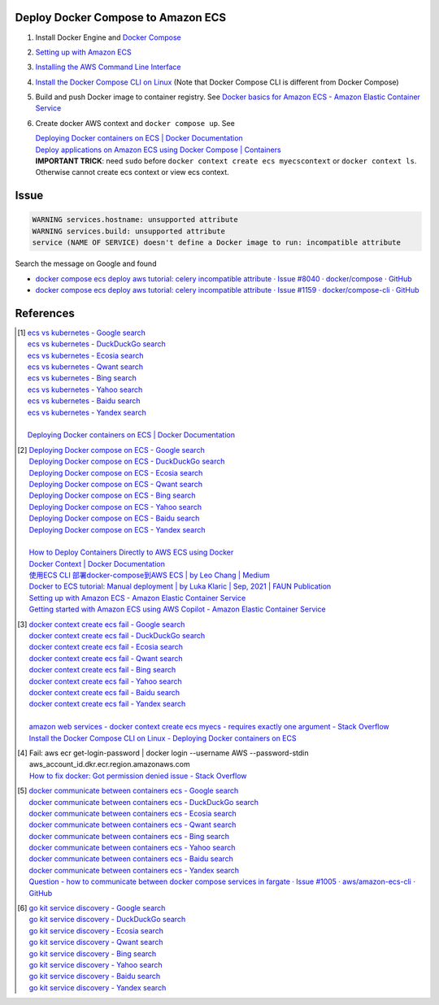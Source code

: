 Deploy Docker Compose to Amazon ECS
+++++++++++++++++++++++++++++++++++

1. Install Docker Engine and `Docker Compose`_
2. `Setting up with Amazon ECS <https://docs.aws.amazon.com/AmazonECS/latest/developerguide/get-set-up-for-amazon-ecs.html>`_
3. `Installing the AWS Command Line Interface <https://docs.aws.amazon.com/cli/latest/userguide/cli-chap-getting-started.html>`_
4. `Install the Docker Compose CLI on Linux <https://docs.docker.com/cloud/ecs-integration/#install-the-docker-compose-cli-on-linux>`_
   (Note that Docker Compose CLI is different from Docker Compose)

5. Build and push Docker image to container registry. See
   `Docker basics for Amazon ECS - Amazon Elastic Container Service <https://docs.aws.amazon.com/AmazonECS/latest/developerguide/docker-basics.html>`_
6. Create docker AWS context and ``docker compose up``. See

   | `Deploying Docker containers on ECS | Docker Documentation <https://docs.docker.com/cloud/ecs-integration/>`_
   | `Deploy applications on Amazon ECS using Docker Compose | Containers <https://aws.amazon.com/blogs/containers/deploy-applications-on-amazon-ecs-using-docker-compose/>`_
   | **IMPORTANT TRICK**: need ``sudo`` before
     ``docker context create ecs myecscontext`` or ``docker context ls``.
     Otherwise cannot create ecs context or view ecs context.


Issue
+++++

.. code-block:: bash

  WARNING services.hostname: unsupported attribute
  WARNING services.build: unsupported attribute
  service (NAME OF SERVICE) doesn't define a Docker image to run: incompatible attribute

Search the message on Google and found

- `docker compose ecs deploy aws tutorial: celery incompatible attribute · Issue #8040 · docker/compose · GitHub <https://github.com/docker/compose/issues/8040>`_
- `docker compose ecs deploy aws tutorial: celery incompatible attribute · Issue #1159 · docker/compose-cli · GitHub <https://github.com/docker/compose-cli/issues/1159>`_


References
++++++++++

.. [1] | `ecs vs kubernetes - Google search <https://www.google.com/search?q=ecs+vs+kubernetes>`_
       | `ecs vs kubernetes - DuckDuckGo search <https://duckduckgo.com/?q=ecs+vs+kubernetes>`_
       | `ecs vs kubernetes - Ecosia search <https://www.ecosia.org/search?q=ecs+vs+kubernetes>`_
       | `ecs vs kubernetes - Qwant search <https://www.qwant.com/?q=ecs+vs+kubernetes>`_
       | `ecs vs kubernetes - Bing search <https://www.bing.com/search?q=ecs+vs+kubernetes>`_
       | `ecs vs kubernetes - Yahoo search <https://search.yahoo.com/search?p=ecs+vs+kubernetes>`_
       | `ecs vs kubernetes - Baidu search <https://www.baidu.com/s?wd=ecs+vs+kubernetes>`_
       | `ecs vs kubernetes - Yandex search <https://www.yandex.com/search/?text=ecs+vs+kubernetes>`_
       |
       | `Deploying Docker containers on ECS | Docker Documentation <https://docs.docker.com/cloud/ecs-integration/>`_

.. [2] | `Deploying Docker compose on ECS - Google search <https://www.google.com/search?q=Deploying+Docker+compose+on+ECS>`_
       | `Deploying Docker compose on ECS - DuckDuckGo search <https://duckduckgo.com/?q=Deploying+Docker+compose+on+ECS>`_
       | `Deploying Docker compose on ECS - Ecosia search <https://www.ecosia.org/search?q=Deploying+Docker+compose+on+ECS>`_
       | `Deploying Docker compose on ECS - Qwant search <https://www.qwant.com/?q=Deploying+Docker+compose+on+ECS>`_
       | `Deploying Docker compose on ECS - Bing search <https://www.bing.com/search?q=Deploying+Docker+compose+on+ECS>`_
       | `Deploying Docker compose on ECS - Yahoo search <https://search.yahoo.com/search?p=Deploying+Docker+compose+on+ECS>`_
       | `Deploying Docker compose on ECS - Baidu search <https://www.baidu.com/s?wd=Deploying+Docker+compose+on+ECS>`_
       | `Deploying Docker compose on ECS - Yandex search <https://www.yandex.com/search/?text=Deploying+Docker+compose+on+ECS>`_
       |
       | `How to Deploy Containers Directly to AWS ECS using Docker <https://blog.56k.cloud/how-to-deploy-containers-directly-to-aws-ecs-using-docker/>`_
       | `Docker Context | Docker Documentation <https://docs.docker.com/engine/context/working-with-contexts/>`_
       | `使用ECS CLI 部署docker-compose到AWS ECS | by Leo Chang | Medium <https://medium.com/@cchangleo/%E4%BD%BF%E7%94%A8ecs-cli-%E9%83%A8%E7%BD%B2docker-compose%E5%88%B0aws-ecs-3a3a13b2494e>`_
       | `Docker to ECS tutorial: Manual deployment | by Luka Klaric | Sep, 2021 | FAUN Publication <https://faun.pub/deploying-your-first-docker-container-on-aws-ecs-ed19a3599b6c>`_
       | `Setting up with Amazon ECS - Amazon Elastic Container Service <https://docs.aws.amazon.com/AmazonECS/latest/developerguide/get-set-up-for-amazon-ecs.html>`_
       | `Getting started with Amazon ECS using AWS Copilot - Amazon Elastic Container Service <https://docs.aws.amazon.com/AmazonECS/latest/developerguide/getting-started-aws-copilot-cli.html>`_

.. [3] | `docker context create ecs fail - Google search <https://www.google.com/search?q=docker+context+create+ecs+fail>`_
       | `docker context create ecs fail - DuckDuckGo search <https://duckduckgo.com/?q=docker+context+create+ecs+fail>`_
       | `docker context create ecs fail - Ecosia search <https://www.ecosia.org/search?q=docker+context+create+ecs+fail>`_
       | `docker context create ecs fail - Qwant search <https://www.qwant.com/?q=docker+context+create+ecs+fail>`_
       | `docker context create ecs fail - Bing search <https://www.bing.com/search?q=docker+context+create+ecs+fail>`_
       | `docker context create ecs fail - Yahoo search <https://search.yahoo.com/search?p=docker+context+create+ecs+fail>`_
       | `docker context create ecs fail - Baidu search <https://www.baidu.com/s?wd=docker+context+create+ecs+fail>`_
       | `docker context create ecs fail - Yandex search <https://www.yandex.com/search/?text=docker+context+create+ecs+fail>`_
       |
       | `amazon web services - docker context create ecs myecs - requires exactly one argument - Stack Overflow <https://stackoverflow.com/questions/67236401/docker-context-create-ecs-myecs-requires-exactly-one-argument>`_
       | `Install the Docker Compose CLI on Linux - Deploying Docker containers on ECS <https://docs.docker.com/cloud/ecs-integration/#install-the-docker-compose-cli-on-linux>`_

.. [4] | Fail: aws ecr get-login-password | docker login --username AWS --password-stdin aws_account_id.dkr.ecr.region.amazonaws.com
       | `How to fix docker: Got permission denied issue - Stack Overflow <https://stackoverflow.com/questions/48957195/how-to-fix-docker-got-permission-denied-issue>`_

.. [5] | `docker communicate between containers ecs - Google search <https://www.google.com/search?q=docker+communicate+between+containers+ecs>`_
       | `docker communicate between containers ecs - DuckDuckGo search <https://duckduckgo.com/?q=docker+communicate+between+containers+ecs>`_
       | `docker communicate between containers ecs - Ecosia search <https://www.ecosia.org/search?q=docker+communicate+between+containers+ecs>`_
       | `docker communicate between containers ecs - Qwant search <https://www.qwant.com/?q=docker+communicate+between+containers+ecs>`_
       | `docker communicate between containers ecs - Bing search <https://www.bing.com/search?q=docker+communicate+between+containers+ecs>`_
       | `docker communicate between containers ecs - Yahoo search <https://search.yahoo.com/search?p=docker+communicate+between+containers+ecs>`_
       | `docker communicate between containers ecs - Baidu search <https://www.baidu.com/s?wd=docker+communicate+between+containers+ecs>`_
       | `docker communicate between containers ecs - Yandex search <https://www.yandex.com/search/?text=docker+communicate+between+containers+ecs>`_
       | `Question - how to communicate between docker compose services in fargate · Issue #1005 · aws/amazon-ecs-cli · GitHub <https://github.com/aws/amazon-ecs-cli/issues/1005>`_

.. [6] | `go kit service discovery - Google search <https://www.google.com/search?q=go+kit+service+discovery>`_
       | `go kit service discovery - DuckDuckGo search <https://duckduckgo.com/?q=go+kit+service+discovery>`_
       | `go kit service discovery - Ecosia search <https://www.ecosia.org/search?q=go+kit+service+discovery>`_
       | `go kit service discovery - Qwant search <https://www.qwant.com/?q=go+kit+service+discovery>`_
       | `go kit service discovery - Bing search <https://www.bing.com/search?q=go+kit+service+discovery>`_
       | `go kit service discovery - Yahoo search <https://search.yahoo.com/search?p=go+kit+service+discovery>`_
       | `go kit service discovery - Baidu search <https://www.baidu.com/s?wd=go+kit+service+discovery>`_
       | `go kit service discovery - Yandex search <https://www.yandex.com/search/?text=go+kit+service+discovery>`_


.. _Docker Compose: https://docs.docker.com/compose/

